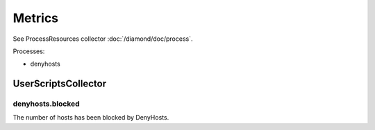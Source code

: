 Metrics
=======

See ProcessResources collector :doc:`/diamond/doc/process`.

Processes:

* denyhosts

UserScriptsCollector
--------------------

denyhosts.blocked
~~~~~~~~~~~~~~~~~

The number of hosts has been blocked by DenyHosts.
